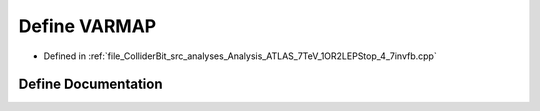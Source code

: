 .. _exhale_define_Analysis__ATLAS__7TeV__1OR2LEPStop__4__7invfb_8cpp_1a9ad800bc501d46ad1561531eea4a2c3a:

Define VARMAP
=============

- Defined in :ref:`file_ColliderBit_src_analyses_Analysis_ATLAS_7TeV_1OR2LEPStop_4_7invfb.cpp`


Define Documentation
--------------------


.. doxygendefine:: VARMAP
   :project: GAMBIT